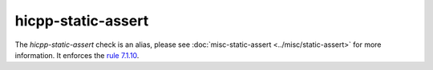 .. title:: clang-tidy - hicpp-static-assert
.. meta::
   :http-equiv=refresh: 5;URL=../misc/static-assert.html

hicpp-static-assert
===================

The `hicpp-static-assert` check is an alias, please see
:doc:`misc-static-assert <../misc/static-assert>` for more information.
It enforces the `rule 7.1.10 <http://www.codingstandard.com/rule/6-1-1-enclose-the-body-of-a-selection-or-an-iteration-statement-in-a-compound-statement/>`_.
